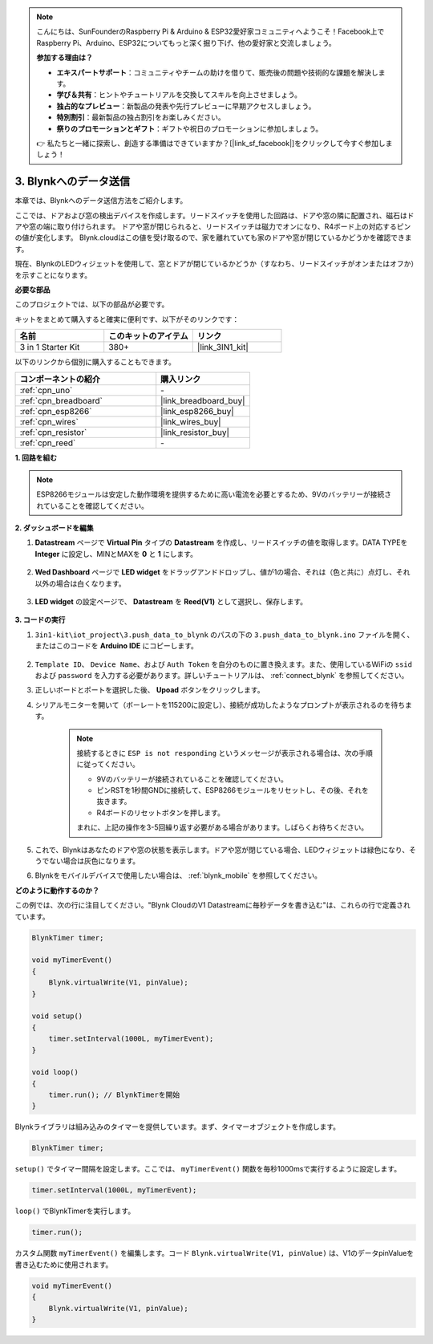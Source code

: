 .. note::

    こんにちは、SunFounderのRaspberry Pi & Arduino & ESP32愛好家コミュニティへようこそ！Facebook上でRaspberry Pi、Arduino、ESP32についてもっと深く掘り下げ、他の愛好家と交流しましょう。

    **参加する理由は？**

    - **エキスパートサポート**：コミュニティやチームの助けを借りて、販売後の問題や技術的な課題を解決します。
    - **学び＆共有**：ヒントやチュートリアルを交換してスキルを向上させましょう。
    - **独占的なプレビュー**：新製品の発表や先行プレビューに早期アクセスしましょう。
    - **特別割引**：最新製品の独占割引をお楽しみください。
    - **祭りのプロモーションとギフト**：ギフトや祝日のプロモーションに参加しましょう。

    👉 私たちと一緒に探索し、創造する準備はできていますか？[|link_sf_facebook|]をクリックして今すぐ参加しましょう！

.. _iot_window:

3. Blynkへのデータ送信
=============================

本章では、Blynkへのデータ送信方法をご紹介します。

ここでは、ドアおよび窓の検出デバイスを作成します。リードスイッチを使用した回路は、ドアや窓の隣に配置され、磁石はドアや窓の端に取り付けられます。
ドアや窓が閉じられると、リードスイッチは磁力でオンになり、R4ボード上の対応するピンの値が変化します。
Blynk.cloudはこの値を受け取るので、家を離れていても家のドアや窓が閉じているかどうかを確認できます。

現在、BlynkのLEDウィジェットを使用して、窓とドアが閉じているかどうか（すなわち、リードスイッチがオンまたはオフか）を示すことになります。

**必要な部品**

このプロジェクトでは、以下の部品が必要です。

キットをまとめて購入すると確実に便利です、以下がそのリンクです：

.. list-table::
    :widths: 20 20 20
    :header-rows: 1

    *   - 名前
        - このキットのアイテム
        - リンク
    *   - 3 in 1 Starter Kit
        - 380+
        - |link_3IN1_kit|

以下のリンクから個別に購入することもできます。

.. list-table::
    :widths: 30 20
    :header-rows: 1

    *   - コンポーネントの紹介
        - 購入リンク

    *   - :ref:`cpn_uno`
        - \-
    *   - :ref:`cpn_breadboard`
        - |link_breadboard_buy|
    *   - :ref:`cpn_esp8266`
        - |link_esp8266_buy|
    *   - :ref:`cpn_wires`
        - |link_wires_buy|
    *   - :ref:`cpn_resistor`
        - |link_resistor_buy|
    *   - :ref:`cpn_reed`
        - \-

**1. 回路を組む**

.. note::

    ESP8266モジュールは安定した動作環境を提供するために高い電流を必要とするため、9Vのバッテリーが接続されていることを確認してください。

.. image:: img/iot_3_bb.png

**2. ダッシュボードを編集**

#. **Datastream** ページで **Virtual Pin** タイプの **Datastream** を作成し、リードスイッチの値を取得します。DATA TYPEを **Integer** に設定し、MINとMAXを **0** と **1** にします。

    .. image:: img/sp220609_162548.png

#. **Wed Dashboard** ページで **LED widget** をドラッグアンドドロップし、値が1の場合、それは（色と共に）点灯し、それ以外の場合は白くなります。

    .. image:: img/sp220609_163350.png

#. **LED widget** の設定ページで、 **Datastream** を **Reed(V1)** として選択し、保存します。

    .. image:: img/sp220609_163502.png


**3. コードの実行**

#. ``3in1-kit\iot_project\3.push_data_to_blynk`` のパスの下の ``3.push_data_to_blynk.ino`` ファイルを開く、またはこのコードを **Arduino IDE** にコピーします。

    .. raw:: html
        
        <iframe src=https://create.arduino.cc/editor/sunfounder01/e81b0024-c11e-4507-8d43-aeb3b6656c2c/preview?embed style="height:510px;width:100%;margin:10px 0" frameborder=0></iframe>


#. ``Template ID``、 ``Device Name``、および ``Auth Token`` を自分のものに置き換えます。また、使用しているWiFiの ``ssid`` および ``password`` を入力する必要があります。詳しいチュートリアルは、 :ref:`connect_blynk` を参照してください。
#. 正しいボードとポートを選択した後、 **Upoad** ボタンをクリックします。

#. シリアルモニターを開いて（ボーレートを115200に設定し）、接続が成功したようなプロンプトが表示されるのを待ちます。

    .. image:: img/2_ready.png

    .. note::

        接続するときに ``ESP is not responding`` というメッセージが表示される場合は、次の手順に従ってください。

        * 9Vのバッテリーが接続されていることを確認してください。
        * ピンRSTを1秒間GNDに接続して、ESP8266モジュールをリセットし、その後、それを抜きます。
        * R4ボードのリセットボタンを押します。

        まれに、上記の操作を3-5回繰り返す必要がある場合があります。しばらくお待ちください。

#. これで、Blynkはあなたのドアや窓の状態を表示します。ドアや窓が閉じている場合、LEDウィジェットは緑色になり、そうでない場合は灰色になります。

#. Blynkをモバイルデバイスで使用したい場合は、 :ref:`blynk_mobile` を参照してください。



**どのように動作するのか？**


この例では、次の行に注目してください。"Blynk CloudのV1 Datastreamに毎秒データを書き込む"は、これらの行で定義されています。

.. code-block:: arduino

    BlynkTimer timer;

    void myTimerEvent()
    {
        Blynk.virtualWrite(V1, pinValue);
    }

    void setup()
    {
        timer.setInterval(1000L, myTimerEvent);
    }

    void loop()
    {
        timer.run(); // BlynkTimerを開始
    }

Blynkライブラリは組み込みのタイマーを提供しています。まず、タイマーオブジェクトを作成します。

.. code-block:: arduino

    BlynkTimer timer;

``setup()`` でタイマー間隔を設定します。ここでは、 ``myTimerEvent()`` 関数を毎秒1000msで実行するように設定します。

.. code-block:: arduino

    timer.setInterval(1000L, myTimerEvent);

``loop()`` でBlynkTimerを実行します。

.. code-block:: arduino

    timer.run();

カスタム関数 ``myTimerEvent()`` を編集します。コード ``Blynk.virtualWrite(V1, pinValue)`` は、V1のデータpinValueを書き込むために使用されます。

.. code-block:: arduino

    void myTimerEvent()
    {
        Blynk.virtualWrite(V1, pinValue);
    }


